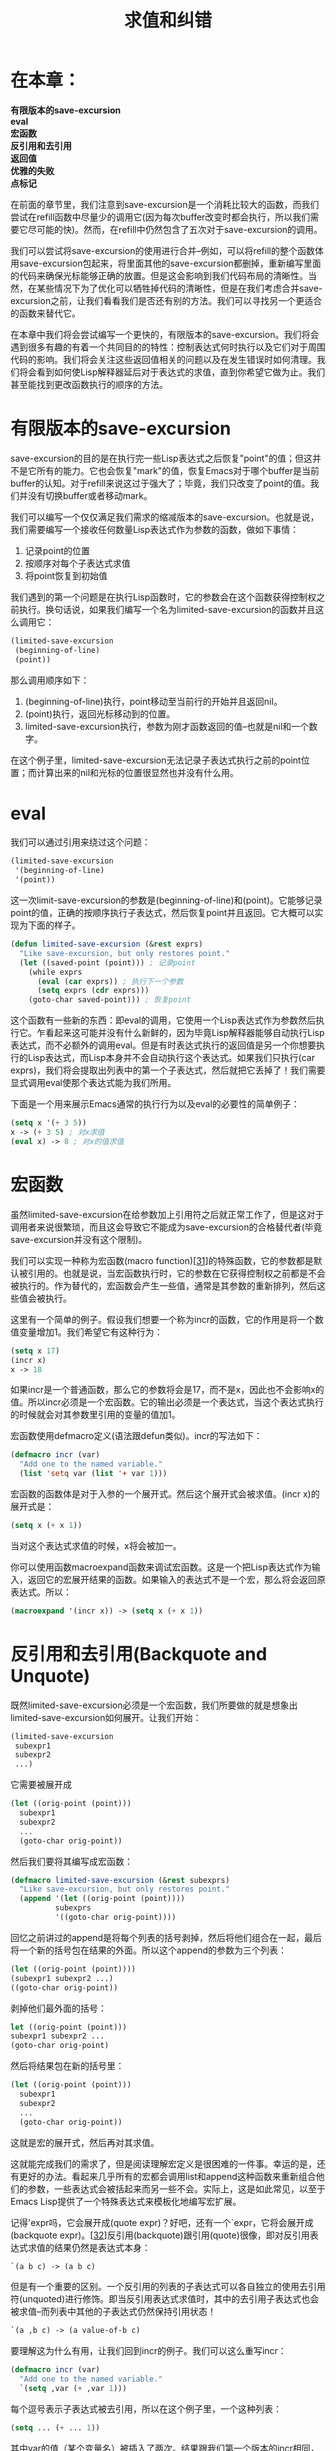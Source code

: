 #+TITLE: 求值和纠错
#+OPTIONS: \n:\n ^:nil

* 在本章：
*有限版本的save-excursion*
*eval*
*宏函数*
*反引用和去引用*
*返回值*
*优雅的失败*
*点标记*

在前面的章节里，我们注意到save-excursion是一个消耗比较大的函数，而我们尝试在refill函数中尽量少的调用它(因为每次buffer改变时都会执行，所以我们需要它尽可能的快)。然而，在refill中仍然包含了五次对于save-excursion的调用。

我们可以尝试将save-excursion的使用进行合并--例如，可以将refill的整个函数体用save-excursion包起来，将里面其他的save-excursion都删掉，重新编写里面的代码来确保光标能够正确的放置。但是这会影响到我们代码布局的清晰性。当然，在某些情况下为了优化可以牺牲掉代码的清晰性，但是在我们考虑合并save-excursion之前，让我们看看我们是否还有别的方法。我们可以寻找另一个更适合的函数来替代它。

在本章中我们将会尝试编写一个更快的，有限版本的save-excursion。我们将会遇到很多有趣的有着一个共同目的的特性：控制表达式何时执行以及它们对于周围代码的影响。我们将会关注这些返回值相关的问题以及在发生错误时如何清理。我们将会看到如何使Lisp解释器延后对于表达式的求值，直到你希望它做为止。我们甚至能找到更改函数执行的顺序的方法。

* 有限版本的save-excursion
save-excursion的目的是在执行完一些Lisp表达式之后恢复"point"的值；但这并不是它所有的能力。它也会恢复"mark"的值，恢复Emacs对于哪个buffer是当前buffer的认知。对于refill来说这过于强大了；毕竟，我们只改变了point的值。我们并没有切换buffer或者移动mark。

我们可以编写一个仅仅满足我们需求的缩减版本的save-excursion。也就是说，我们需要编写一个接收任何数量Lisp表达式作为参数的函数，做如下事情：
1. 记录point的位置
2. 按顺序对每个子表达式求值
3. 将point恢复到初始值

我们遇到的第一个问题是在执行Lisp函数时，它的参数会在这个函数获得控制权之前执行。换句话说，如果我们编写一个名为limited-save-excursion的函数并且这么调用它：
#+BEGIN_SRC emacs-lisp
  (limited-save-excursion
   (beginning-of-line)
   (point))
#+END_SRC

那么调用顺序如下：
1. (beginning-of-line)执行，point移动至当前行的开始并且返回nil。
2. (point)执行，返回光标移动到的位置。
3. limited-save-excursion执行，参数为刚才函数返回的值--也就是nil和一个数字。

在这个例子里，limited-save-excursion无法记录子表达式执行之前的point位置；而计算出来的nil和光标的位置很显然也并没有什么用。

* eval
我们可以通过引用来绕过这个问题：
#+BEGIN_SRC emacs-lisp
  (limited-save-excursion
   '(beginning-of-line)
   '(point))
#+END_SRC

这一次limit-save-excursion的参数是(beginning-of-line)和(point)。它能够记录point的值，正确的按顺序执行子表达式，然后恢复point并且返回。它大概可以实现为下面的样子。
#+BEGIN_SRC emacs-lisp
  (defun limited-save-excursion (&rest exprs)
    "Like save-excursion, but only restores point."
    (let ((saved-point (point))) ; 记录point
      (while exprs
        (eval (car exprs)) ; 执行下一个参数
        (setq exprs (cdr exprs)))
      (goto-char saved-point))) ; 恢复point
#+END_SRC

这个函数有一些新的东西：即eval的调用，它使用一个Lisp表达式作为参数然后执行它。乍看起来这可能并没有什么新鲜的，因为毕竟Lisp解释器能够自动执行Lisp表达式，而不必额外的调用eval。但是有时表达式执行的返回值是另一个你想要执行的Lisp表达式，而Lisp本身并不会自动执行这个表达式。如果我们只执行(car exprs)，我们将会提取出列表中的第一个子表达式，然后就把它丢掉了！我们需要显式调用eval使那个表达式能为我们所用。

下面是一个用来展示Emacs通常的执行行为以及eval的必要性的简单例子：
#+BEGIN_SRC emacs-lisp
  (setq x '(+ 3 5))
  x -> (+ 3 5) ; 对x求值
  (eval x) -> 8 ; 对x的值求值
#+END_SRC

* 宏函数
虽然limited-save-excursion在给参数加上引用符之后就正常工作了，但是这对于调用者来说很繁琐，而且这会导致它不能成为save-excursion的合格替代者(毕竟save-excursion并没有这个限制)。

我们可以实现一种称为宏函数(macro function)[[[8-31][31]]]的特殊函数，它的参数都是默认被引用的。也就是说，当宏函数执行时，它的参数在它获得控制权之前都是不会被执行的。作为替代的，宏函数会产生一些值，通常是其参数的重新排列，然后这些值会被执行。

这里有一个简单的例子。假设我们想要一个称为incr的函数，它的作用是将一个数值变量增加1。我们希望它有这种行为：
#+BEGIN_SRC emacs-lisp
  (setq x 17)
  (incr x)
  x -> 18
#+END_SRC

如果incr是一个普通函数，那么它的参数将会是17，而不是x，因此也不会影响x的值。所以incr必须是一个宏函数。它的输出必须是一个表达式，当这个表达式执行的时候就会对其参数里引用的变量的值加1。

宏函数使用defmacro定义(语法跟defun类似)。incr的写法如下：
#+BEGIN_SRC emacs-lisp
  (defmacro incr (var)
    "Add one to the named variable."
    (list 'setq var (list '+ var 1)))
#+END_SRC

宏函数的函数体是对于入参的一个展开式。然后这个展开式会被求值。(incr x)的展开式是：
#+BEGIN_SRC emacs-lisp
  (setq x (+ x 1))
#+END_SRC

当对这个表达式求值的时候，x将会被加一。

你可以使用函数macroexpand函数来调试宏函数。这是一个把Lisp表达式作为输入，返回它的宏展开结果的函数。如果输入的表达式不是一个宏，那么将会返回原表达式。所以：
#+BEGIN_SRC emacs-lisp
  (macroexpand '(incr x)) -> (setq x (+ x 1))
#+END_SRC

* 反引用和去引用(Backquote and Unquote)
既然limited-save-excursion必须是一个宏函数，我们所要做的就是想象出limited-save-excursion如何展开。让我们开始：
#+BEGIN_SRC emacs-lisp
  (limited-save-excursion
   subexpr1
   subexpr2
   ...)
#+END_SRC

它需要被展开成
#+BEGIN_SRC emacs-lisp
  (let ((orig-point (point)))
    subexpr1
    subexpr2
    ...
    (goto-char orig-point))
#+END_SRC

然后我们要将其编写成宏函数：
#+BEGIN_SRC emacs-lisp
  (defmacro limited-save-excursion (&rest subexprs)
    "Like save-excursion, but only restores point."
    (append '(let ((orig-point (point))))
            subexprs
            '((goto-char orig-point))))
#+END_SRC

回忆之前讲过的append是将每个列表的括号剥掉，然后将他们组合在一起，最后将一个新的括号包在结果的外面。所以这个append的参数为三个列表：
#+BEGIN_SRC emacs-lisp
  (let ((orig-point (point))))
  (subexpr1 subexpr2 ...)
  ((goto-char orig-point))
#+END_SRC

剥掉他们最外面的括号：
#+BEGIN_SRC emacs-lisp
  let ((orig-point (point)))
  subexpr1 subexpr2 ...
  (goto-char orig-point)
#+END_SRC

然后将结果包在新的括号里：
#+BEGIN_SRC emacs-lisp
  (let ((orig-point (point)))
    subexpr1
    subexpr2
    ...
    (goto-char orig-point))
#+END_SRC

这就是宏的展开式，然后再对其求值。

这就能完成我们的需求了，但是阅读理解宏定义是很困难的一件事。幸运的是，还有更好的办法。看起来几乎所有的宏都会调用list和append这种函数来重新组合他们的参数，一些表达式会被括起来而另一些不会。实际上，这是如此常见，以至于Emacs Lisp提供了一个特殊表达式来模板化地编写宏扩展。

记得'expr吗，它会展开成(quote expr)？好吧，还有一个`expr，它将会展开成(backquote expr)。[[[8-32][32]]]反引用(backquote)跟引用(quote)很像，即对反引用表达式求值的结果仍然是表达式本身：
#+BEGIN_SRC emacs-lisp
  `(a b c) -> (a b c)
#+END_SRC

但是有一个重要的区别。一个反引用的列表的子表达式可以各自独立的使用去引用符(unquoted)进行修饰。即当反引用表达式求值时，其中的去引用子表达式也会被求值--而列表中其他的子表达式仍然保持引用状态！
#+BEGIN_SRC emacs-lisp
  `(a ,b c) -> (a value-of-b c)
#+END_SRC

要理解这为什么有用，让我们回到incr的例子。我们可以这么重写incr：
#+BEGIN_SRC emacs-lisp
  (defmacro incr (var)
    "Add one to the named variable."
    `(setq ,var (+ ,var 1)))
#+END_SRC

每个逗号表示子表达式被去引用，所以在这个例子里，一个这种列表：
#+BEGIN_SRC emacs-lisp
  (setq ... (+ ... 1))
#+END_SRC

其中var的值（某个变量名）被插入了两次。结果跟我们第一个版本的incr相同，但是这一次表达的如此清晰。

将反引用和去引用应用到limited-save-excursion上并不能马上变得正确：
#+BEGIN_SRC emacs-lisp
  (defmacro limited-save-excursion (&rest subexprs)
    "Like save-excursion, but only restores point."
    `(let ((orig-point (point)))
       ,subexprs ; 错啦！
       (goto-char orig-point)))
#+END_SRC

对于反引用还有一个细节需要学习。subexprs是一个&rest的参数，他是一个包含着所有传递给limited-save-excursion的参数的列表。因此当它替换到上面的模板里面的时候，它也会是一个列表。换句话说，
#+BEGIN_SRC emacs-lisp
  (limited-save-excursion
   (beginning-of-line)
   (point))
#+END_SRC

将会展开为：
#+BEGIN_SRC emacs-lisp
  (let ((orig-point (point)))
    ((beginning-of-line)
     (point))
    (goto-char orig-point))
#+END_SRC

而这会造成语法错误，因为有括号多余了。我们需要的是一种将subexprs中的值提取到一个列表中，并且移除外面括号的方法。为此，Emacs Lisp提供了另一个特殊语法(最后一个，我保证)：拼接去引用操作符(splicing unquote operator)，,@。这个版本：
#+BEGIN_SRC emacs-lisp
  (defmacro limited-save-excursion (&rest subexprs)
    "Like save-excursion, but only restores point."
    `(let ((orig-point (point)))
       ,@subexprs
       (goto-char orig-point)))
#+END_SRC

将会获取到正确的结果：
#+BEGIN_SRC emacs-lisp
  (let ((orig-point (point)))
    (beginning-of-line)
    (point)
    (goto-char orig-point))
#+END_SRC

* 返回值
要完成limited-save-excursion我们还有很多事情要做。比如，它并没有返回subexprs的最后一个表达式，而save-excursion会。limited-save-excursion返回了并没有什么帮助的(goto-char orig-point)的值，也就是orig-point的值，因为goto-char会返回它的参数。而当你希望使用这个值的时候，这显然是不正确的：
#+BEGIN_SRC emacs-lisp
  (setq line-start (limited-save-excursion
                    (beginning-of-line)
                    (point))
#+END_SRC

为了修复这个问题，我们必须记录最后一个表达式的值，然后恢复point，然后返回之前储存起来的值。我们可能会这么做：
#+BEGIN_SRC emacs-lisp
  (defmacro limited-save-excursion (&rest subexprs)
    "Like save-excursion, but only restores point."
    `(let ((orig-point (point))
           (result (progn ,@subexprs)))
       (goto-char orig-point)
       result))
#+END_SRC

注意到progn的使用，它的作用是执行每个传递给它的参数然后返回最后一个参数的值--这正是我们的宏所希望的。但是，这个版本因为两个原因是错误的。第一个原因跟let的工作机制有关。当下面这个表达式执行时：
#+BEGIN_SRC emacs-lisp
  (let ((var1 val1)
        (var2 val2)
        ...
        (varn valn))
    body ...)
#+END_SRC

所有vals会在任何vars赋值之前执行，所以没有val能引用到var。而且，它们执行的顺序也是随机的。所以，如果我们使用上面版本的limited-save-excursion来将
#+BEGIN_SRC emacs-lisp
  (limited-save-excursion
   (beginning-of-line)
   (point))
#+END_SRC

扩展为
#+BEGIN_SRC emacs-lisp
  (let ((orig-point (point))
        (result (progn (beginning-of-line)
                       (point))))
        (goto-char orig-point)
        result)
#+END_SRC

那么很有可能，当对这个表达式求值时，beggining-of-line会先于写在前面的point执行，而这会导致orig-point的值的错误。

对于这个问题的解决方法是使用let*代替let。当使用let*时，就没有了这种不确定性：vals的执行顺序就是它们在代码中所写的顺序。[[[8-33][33]]]而且，每个var都会在对应的val求值之后马上赋值，所以vali可以引用从var1到vari-1之间的值。
#+BEGIN_SRC emacs-lisp
  (defmacro limited-save-excursion (&rest subexprs)
    "Like save-excursion, but only restores point."
    `(let* ((orig-point (point))
            (result (progn ,@subexprs)))
       (goto-char orig-point)
       result))
#+END_SRC

下一个问题的修复就没这么简单了。假设子表达式中使用了全局变量orig-point。就像我们刚刚提到的，每个val都可以访问到前面的vars，所以如果子表达式中引用了orig-point，它将会因此引用到limited-save-excursion中定义的那个orig-point局部变量--这几乎可以肯定不是子表达式的作者所希望使用的。宏展开的子表达式会使用这个变量。这会对子表达式的编写造成很大的困扰，因为它所希望操作的完全是另一个变量。而假如这些子表达式又对orig-point的值进行了修改，这反过来又会影响到limited-save-excursion自身。

我们将子表达式的执行放入定义了orig-point局部变量的let*，却因此将子表达式“真正”希望使用的orig-point给隐藏起来了。

你可能会想到规避这个问题的一个好方法是为orig-point挑选一个不大可能出现在子表达式中的其他名称。这并不是一个令人满意的解决方案，因为(a)不管你定义的变量名如何特殊，总是有可能会发生重复，(b)况且这件事有正确的解决方法。正确的方法是产生一个肯定不会与其他在使用的变量产生冲突的新变量。那么如何做呢？

要回答这个问题，我们首先需要理解两个符号发生冲突表示什么。两个符号只有在表示同一个对象时才会冲突，而不仅仅是名字相同。当你向Lisp程序中输入一个符号名时，Lisp解释器在内部会将其转化为一个符号对象。符号对象包含着比它的名字更多的信息。它包含着这个符号的局部和全局的变量绑定关系；它包含着任何与这个符号绑定的函数定义(使用defun)；以及包含着符号的属性列表(参照[[file:3.org][第三章]]的[[file:3.org::*符号属性][符号属性]]部分)。

将编写的Lisp代码转换成像符号对象(或者cons cell等)这种内部数据结构的过程称为reading。当Lisp"解释器"两次看到同一个符号名时，它并不会创建两个内部符号对象--它会重用同一个。

可能你看出来我们需要怎么做了：如果我们能够获取到一个其他的符号对象，而不是通过Lisp自己的内部符号和重用机制，那么Lisp就不会认为它跟其他符号对象是同一个，即使它们有着同样的名字。创建这种符号的方法是通过函数make-symbol，它使用符号的名称(一个字符串)来创建一个新的，非内部的，保证与其他对象都不同的对象。

换句话说，
#+BEGIN_SRC emacs-lisp
  (make-symbol "orig-point")
#+END_SRC

将不会与任何其他地方出现过的orig-point冲突。新创建的orig-point与其他之前创建的对象都不同。

在你想避免与其他变量引用冲突的时候，使用新的、非内部的符号是一种很安全的做法。下面是我们函数的改进版本：
#+BEGIN_SRC emacs-lisp
  (defmacro limited-save-excursion (&rest subexprs)
    "Like save-excursion, but only restores point."
    (let ((orig-point-symbol (make-symbol "orig-point")))
      `(let* ((,orig-point-symbol (point))
              (result (progn ,@subexprs)))
         (goto-char ,orig-point-symbol)
         result)))
#+END_SRC

第一个let创建了一个名为orig-point的新符号对象，并且不与任何其他符号相同，包括同样名为orig-point的对象。这个新的对象被赋值给orig-point-symbol，然后在后面的反引用模板里(通过去引用)使用了两次。

乍看起来，我们只是将orig-point冲突的危险转换为了orig-point-symbol的危险。但是orig-point-symbol实际上并不会出现在宏的展开式里，展开式看起来大概是这样的(orig-point'代表了使用make-symbol创建的非内部的符号):
#+BEGIN_SRC emacs-lisp
  (let* ((orig-point' (point))
         (result (progn subexprs)))
    (goto-char orig-point')
    result)
#+END_SRC

所以在subexprs执行的时候--在宏展开之后--唯一的临时变量是orig-point'，而这是唯一的。临时变量result这时还不存在。所以变量冲突的问题彻底解决了。

* 优雅的失败
当Emacs中发生错误时，当前的计算将会终止而Emacs会返回到上层的主循环，在那里它会等待按键或者其他输入。当执行limited-save-excursion子表达式发生错误时，整个limited-save-excursion将会在调用goto-char之前终止，而point的值将会变为未知的一个值而不会恢复。但是真正的save-excursion即使在错误发生时也可以正确的恢复point(以及mark和当前buffer)。这是怎么做到的？

调用函数的信息被存在一个称为栈(stack)的内部数据结构里。错误发生之后，回到顶层主循环将会弹出这个栈，以相反的顺序每次弹出一个函数调用--所以如果a调用了b，b调用了c，然后错误发生了，c将会弹出，然后是b，然后是a，直到Emacs回到"顶层"。

在栈弹出时执行编写的Lisp代码是可能的！这是编写"优雅的"失败处理的关键，使得我们可以在函数自己由于一些错误(或者用户自己触发C-g)而无法完成时对其进行清理。我们要使用的函数称为unwind-protect，它会正常执行输入的第一个表达式，后面跟着任意数量需要后续执行的表达式--即使异常打断了第一个表达式的执行。它看起来是这样的：
#+BEGIN_SRC emacs-lisp
  (unwind-protect
      normal
    cleanup1
    cleanup2
    ...)
#+END_SRC

显然，我们需要将对于point值的恢复行为放到unwind-protect的"清理"部分：
#+BEGIN_SRC emacs-lisp
  (defmacro limited-save-excursion (&rest subexprs)
    "Like save-excursion, but only restores point."
    (let ((orig-point-symbol (make-symbol "orig-point")))
      `(let ((,orig-point-symbol (point)))
         (unwind-protect
             (progn ,@subexprs)
           (goto-char ,orig-point-symbol)))))
#+END_SRC

unwind-protect的一个好的特性是在非错误的情况下，它的返回值是"正常"表达式的值(如果错误发生了，返回值并没有意义)。在这个例子里，也就是(progn ,@subexprs)，正是我们希望的limited-save-excursion的返回值，所以我们可以移除掉之前的result变量，并且将let*改回let。

* 点标记
在最后对于limited-save-excursion的改进里，我们将会把point记录为一个标记，而非一个数字，就像我们在unscroll中所定义的那样(参照[[file:3.org][第三章]][[file:3.org::*标记][标记]]部分)：也就是说，对于子表达式的执行可能会使保存的buffer位置变得不准确，因为文本可能已经被插入或删除掉了。

要做的修改非常简单。将返回数值的point调用，替换为将当前位置表达为一个标记的point-marker就可以了。
#+BEGIN_SRC emacs-lisp
  (defmacro limited-save-excursion (&rest subexprs)
    "Like save-excursion, but only restores point."
    (let ((orig-point-symbol (make-symbol "orig-point")))
      `(let ((,orig-point-symbol (point-marker)))
         (unwind-protect
             (progn ,@subexprs)
           (goto-char ,orig-point-symbol)))))
#+END_SRC

现在剩下的就是将这个定义存入一个名为limited.el的文件，后面加上
#+BEGIN_SRC emacs-lisp
  (provide 'limited)
#+END_SRC

然后放入一个load-path中存在的路径并且对其进行字节编译(参考[[file:5.org][第五章]])。然后在refill.el中我们可以把save-excursion的调用替换为limited-save-excursion；在refill.el的开头添加
#+BEGIN_SRC emacs-lisp
  (require 'limited)
#+END_SRC

然后对其字节编译。这样当refill载入的时候才会载入limited，并且如果你将
#+BEGIN_SRC emacs-lisp
  (autoload 'refill-mode "refill" "Refill minor mode." t)
#+END_SRC

添加到你的.emacs中，那么直到你触发refill-mode时才会载入refill。

<<8-31>>[31]. 不要把宏函数与键盘宏混淆，也就是Emacs的名字（“editor macros”）的来源。
<<8-32>>[32]. 这个表达式是Emacs 19.29新引入的。在之前的版本里，它们必须像函数调用一样触发，例如：(` expr)。
<<8-33>>[33]. 如果let如此模糊而let*这么清晰，那么为什么不只用let*呢？答案是：let在某些情况下跟高效。而且，有时你就是会需要在任何vars存在之前就计算出所有的vals。通常，你应该使用let除非你确实需要let*--当然你应该能够想到，不恰当地选择使用它们是常见的程序异常来源之一。
